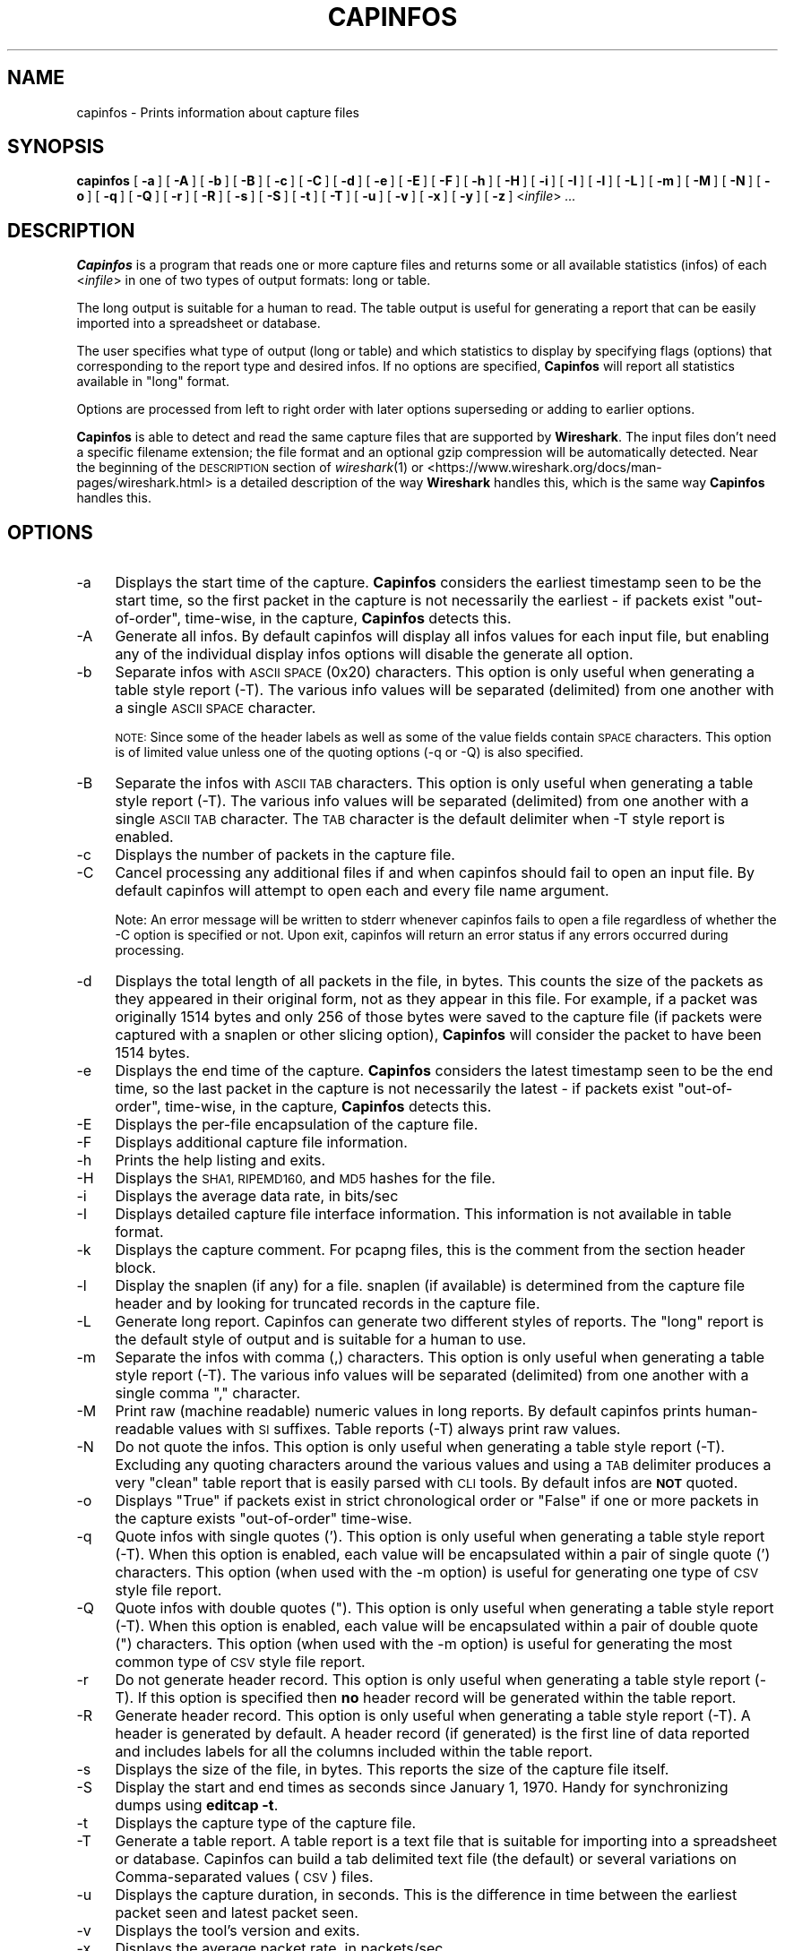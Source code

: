 .\" Automatically generated by Pod::Man 2.27 (Pod::Simple 3.28)
.\"
.\" Standard preamble:
.\" ========================================================================
.de Sp \" Vertical space (when we can't use .PP)
.if t .sp .5v
.if n .sp
..
.de Vb \" Begin verbatim text
.ft CW
.nf
.ne \\$1
..
.de Ve \" End verbatim text
.ft R
.fi
..
.\" Set up some character translations and predefined strings.  \*(-- will
.\" give an unbreakable dash, \*(PI will give pi, \*(L" will give a left
.\" double quote, and \*(R" will give a right double quote.  \*(C+ will
.\" give a nicer C++.  Capital omega is used to do unbreakable dashes and
.\" therefore won't be available.  \*(C` and \*(C' expand to `' in nroff,
.\" nothing in troff, for use with C<>.
.tr \(*W-
.ds C+ C\v'-.1v'\h'-1p'\s-2+\h'-1p'+\s0\v'.1v'\h'-1p'
.ie n \{\
.    ds -- \(*W-
.    ds PI pi
.    if (\n(.H=4u)&(1m=24u) .ds -- \(*W\h'-12u'\(*W\h'-12u'-\" diablo 10 pitch
.    if (\n(.H=4u)&(1m=20u) .ds -- \(*W\h'-12u'\(*W\h'-8u'-\"  diablo 12 pitch
.    ds L" ""
.    ds R" ""
.    ds C` ""
.    ds C' ""
'br\}
.el\{\
.    ds -- \|\(em\|
.    ds PI \(*p
.    ds L" ``
.    ds R" ''
.    ds C`
.    ds C'
'br\}
.\"
.\" Escape single quotes in literal strings from groff's Unicode transform.
.ie \n(.g .ds Aq \(aq
.el       .ds Aq '
.\"
.\" If the F register is turned on, we'll generate index entries on stderr for
.\" titles (.TH), headers (.SH), subsections (.SS), items (.Ip), and index
.\" entries marked with X<> in POD.  Of course, you'll have to process the
.\" output yourself in some meaningful fashion.
.\"
.\" Avoid warning from groff about undefined register 'F'.
.de IX
..
.nr rF 0
.if \n(.g .if rF .nr rF 1
.if (\n(rF:(\n(.g==0)) \{
.    if \nF \{
.        de IX
.        tm Index:\\$1\t\\n%\t"\\$2"
..
.        if !\nF==2 \{
.            nr % 0
.            nr F 2
.        \}
.    \}
.\}
.rr rF
.\"
.\" Accent mark definitions (@(#)ms.acc 1.5 88/02/08 SMI; from UCB 4.2).
.\" Fear.  Run.  Save yourself.  No user-serviceable parts.
.    \" fudge factors for nroff and troff
.if n \{\
.    ds #H 0
.    ds #V .8m
.    ds #F .3m
.    ds #[ \f1
.    ds #] \fP
.\}
.if t \{\
.    ds #H ((1u-(\\\\n(.fu%2u))*.13m)
.    ds #V .6m
.    ds #F 0
.    ds #[ \&
.    ds #] \&
.\}
.    \" simple accents for nroff and troff
.if n \{\
.    ds ' \&
.    ds ` \&
.    ds ^ \&
.    ds , \&
.    ds ~ ~
.    ds /
.\}
.if t \{\
.    ds ' \\k:\h'-(\\n(.wu*8/10-\*(#H)'\'\h"|\\n:u"
.    ds ` \\k:\h'-(\\n(.wu*8/10-\*(#H)'\`\h'|\\n:u'
.    ds ^ \\k:\h'-(\\n(.wu*10/11-\*(#H)'^\h'|\\n:u'
.    ds , \\k:\h'-(\\n(.wu*8/10)',\h'|\\n:u'
.    ds ~ \\k:\h'-(\\n(.wu-\*(#H-.1m)'~\h'|\\n:u'
.    ds / \\k:\h'-(\\n(.wu*8/10-\*(#H)'\z\(sl\h'|\\n:u'
.\}
.    \" troff and (daisy-wheel) nroff accents
.ds : \\k:\h'-(\\n(.wu*8/10-\*(#H+.1m+\*(#F)'\v'-\*(#V'\z.\h'.2m+\*(#F'.\h'|\\n:u'\v'\*(#V'
.ds 8 \h'\*(#H'\(*b\h'-\*(#H'
.ds o \\k:\h'-(\\n(.wu+\w'\(de'u-\*(#H)/2u'\v'-.3n'\*(#[\z\(de\v'.3n'\h'|\\n:u'\*(#]
.ds d- \h'\*(#H'\(pd\h'-\w'~'u'\v'-.25m'\f2\(hy\fP\v'.25m'\h'-\*(#H'
.ds D- D\\k:\h'-\w'D'u'\v'-.11m'\z\(hy\v'.11m'\h'|\\n:u'
.ds th \*(#[\v'.3m'\s+1I\s-1\v'-.3m'\h'-(\w'I'u*2/3)'\s-1o\s+1\*(#]
.ds Th \*(#[\s+2I\s-2\h'-\w'I'u*3/5'\v'-.3m'o\v'.3m'\*(#]
.ds ae a\h'-(\w'a'u*4/10)'e
.ds Ae A\h'-(\w'A'u*4/10)'E
.    \" corrections for vroff
.if v .ds ~ \\k:\h'-(\\n(.wu*9/10-\*(#H)'\s-2\u~\d\s+2\h'|\\n:u'
.if v .ds ^ \\k:\h'-(\\n(.wu*10/11-\*(#H)'\v'-.4m'^\v'.4m'\h'|\\n:u'
.    \" for low resolution devices (crt and lpr)
.if \n(.H>23 .if \n(.V>19 \
\{\
.    ds : e
.    ds 8 ss
.    ds o a
.    ds d- d\h'-1'\(ga
.    ds D- D\h'-1'\(hy
.    ds th \o'bp'
.    ds Th \o'LP'
.    ds ae ae
.    ds Ae AE
.\}
.rm #[ #] #H #V #F C
.\" ========================================================================
.\"
.IX Title "CAPINFOS 1"
.TH CAPINFOS 1 "2017-04-12" "2.2.6" "The Wireshark Network Analyzer"
.\" For nroff, turn off justification.  Always turn off hyphenation; it makes
.\" way too many mistakes in technical documents.
.if n .ad l
.nh
.SH "NAME"
capinfos \- Prints information about capture files
.SH "SYNOPSIS"
.IX Header "SYNOPSIS"
\&\fBcapinfos\fR
[\ \fB\-a\fR\ ]
[\ \fB\-A\fR\ ]
[\ \fB\-b\fR\ ]
[\ \fB\-B\fR\ ]
[\ \fB\-c\fR\ ]
[\ \fB\-C\fR\ ]
[\ \fB\-d\fR\ ]
[\ \fB\-e\fR\ ]
[\ \fB\-E\fR\ ]
[\ \fB\-F\fR\ ]
[\ \fB\-h\fR\ ]
[\ \fB\-H\fR\ ]
[\ \fB\-i\fR\ ]
[\ \fB\-I\fR\ ]
[\ \fB\-l\fR\ ]
[\ \fB\-L\fR\ ]
[\ \fB\-m\fR\ ]
[\ \fB\-M\fR\ ]
[\ \fB\-N\fR\ ]
[\ \fB\-o\fR\ ]
[\ \fB\-q\fR\ ]
[\ \fB\-Q\fR\ ]
[\ \fB\-r\fR\ ]
[\ \fB\-R\fR\ ]
[\ \fB\-s\fR\ ]
[\ \fB\-S\fR\ ]
[\ \fB\-t\fR\ ]
[\ \fB\-T\fR\ ]
[\ \fB\-u\fR\ ]
[\ \fB\-v\fR\ ]
[\ \fB\-x\fR\ ]
[\ \fB\-y\fR\ ]
[\ \fB\-z\fR\ ]
<\fIinfile\fR>
\&\fI...\fR
.SH "DESCRIPTION"
.IX Header "DESCRIPTION"
\&\fBCapinfos\fR is a program that reads one or more capture files and
returns some or all available statistics (infos) of each <\fIinfile\fR>
in one of two types of output formats: long or table.
.PP
The long output is suitable for a human to read.  The table output
is useful for generating a report that can be easily imported into
a spreadsheet or database.
.PP
The user specifies what type of output (long or table) and which
statistics to display by specifying flags (options) that corresponding
to the report type and desired infos.  If no options are specified,
\&\fBCapinfos\fR will report all statistics available in \*(L"long\*(R" format.
.PP
Options are processed from left to right order with later options
superseding or adding to earlier options.
.PP
\&\fBCapinfos\fR is able to detect and read the same capture files that are
supported by \fBWireshark\fR.
The input files don't need a specific filename extension; the file
format and an optional gzip compression will be automatically detected.
Near the beginning of the \s-1DESCRIPTION\s0 section of \fIwireshark\fR\|(1) or
<https://www.wireshark.org/docs/man\-pages/wireshark.html>
is a detailed description of the way \fBWireshark\fR handles this, which is
the same way \fBCapinfos\fR handles this.
.SH "OPTIONS"
.IX Header "OPTIONS"
.IP "\-a" 4
.IX Item "-a"
Displays the start time of the capture.  \fBCapinfos\fR considers
the earliest timestamp seen to be the start time, so the
first packet in the capture is not necessarily the earliest \-
if packets exist \*(L"out-of-order\*(R", time-wise, in the capture,
\&\fBCapinfos\fR detects this.
.IP "\-A" 4
.IX Item "-A"
Generate all infos. By default capinfos will display
all infos values for each input file, but enabling
any of the individual display infos options will
disable the generate all option.
.IP "\-b" 4
.IX Item "-b"
Separate infos with \s-1ASCII SPACE \s0(0x20) characters.
This option is only useful when generating a table
style report (\-T).  The various info values will be
separated (delimited) from one another with a single
\&\s-1ASCII SPACE\s0 character.
.Sp
\&\s-1NOTE:\s0 Since some of the header labels as well as some
of the value fields contain \s-1SPACE\s0 characters.  This
option is of limited value unless one of the quoting
options (\-q or \-Q) is also specified.
.IP "\-B" 4
.IX Item "-B"
Separate the infos with \s-1ASCII TAB\s0 characters.
This option is only useful when generating a table
style report (\-T).  The various info values will be
separated (delimited) from one another with a single
\&\s-1ASCII TAB\s0 character.  The \s-1TAB\s0 character is the default
delimiter when \-T style report is enabled.
.IP "\-c" 4
.IX Item "-c"
Displays the number of packets in the capture file.
.IP "\-C" 4
.IX Item "-C"
Cancel processing any additional files if and
when capinfos should fail to open an input file.
By default capinfos will attempt to open each and
every file name argument.
.Sp
Note: An error message will be written to stderr
whenever capinfos fails to open a file regardless
of whether the \-C option is specified or not.
Upon exit, capinfos will return an error status
if any errors occurred during processing.
.IP "\-d" 4
.IX Item "-d"
Displays the total length of all packets in the file, in
bytes.  This counts the size of the packets as they appeared
in their original form, not as they appear in this file.
For example, if a packet was originally 1514 bytes and only
256 of those bytes were saved to the capture file (if packets
were captured with a snaplen or other slicing option),
\&\fBCapinfos\fR will consider the packet to have been 1514 bytes.
.IP "\-e" 4
.IX Item "-e"
Displays the end time of the capture.  \fBCapinfos\fR considers
the latest timestamp seen to be the end time, so the
last packet in the capture is not necessarily the latest \-
if packets exist \*(L"out-of-order\*(R", time-wise, in the capture,
\&\fBCapinfos\fR detects this.
.IP "\-E" 4
.IX Item "-E"
Displays the per-file encapsulation of the capture file.
.IP "\-F" 4
.IX Item "-F"
Displays additional capture file information.
.IP "\-h" 4
.IX Item "-h"
Prints the help listing and exits.
.IP "\-H" 4
.IX Item "-H"
Displays the \s-1SHA1, RIPEMD160,\s0 and \s-1MD5\s0 hashes for the file.
.IP "\-i" 4
.IX Item "-i"
Displays the average data rate, in bits/sec
.IP "\-I" 4
.IX Item "-I"
Displays detailed capture file interface information. This information
is not available in table format.
.IP "\-k" 4
.IX Item "-k"
Displays the capture comment. For pcapng files, this is the comment from the
section header block.
.IP "\-l" 4
.IX Item "-l"
Display the snaplen (if any) for a file.
snaplen (if available) is determined from the capture file header
and by looking for truncated records in the capture file.
.IP "\-L" 4
.IX Item "-L"
Generate long report.  Capinfos can generate two
different styles of reports.  The \*(L"long\*(R" report is
the default style of output and is suitable for a
human to use.
.IP "\-m" 4
.IX Item "-m"
Separate the infos with comma (,) characters.  This option
is only useful when generating a table style report (\-T).
The various info values will be separated (delimited)
from one another with a single comma \*(L",\*(R" character.
.IP "\-M" 4
.IX Item "-M"
Print raw (machine readable) numeric values in long reports.
By default capinfos prints human-readable values with \s-1SI\s0
suffixes. Table reports (\-T) always print raw values.
.IP "\-N" 4
.IX Item "-N"
Do not quote the infos.  This option is only useful
when generating a table style report (\-T).  Excluding
any quoting characters around the various values and
using a \s-1TAB\s0 delimiter produces a very \*(L"clean\*(R" table
report that is easily parsed with \s-1CLI\s0 tools.  By
default infos are \fB\s-1NOT\s0\fR quoted.
.IP "\-o" 4
.IX Item "-o"
Displays \*(L"True\*(R" if packets exist in strict chronological order
or \*(L"False\*(R" if one or more packets in the capture exists
\&\*(L"out-of-order\*(R" time-wise.
.IP "\-q" 4
.IX Item "-q"
Quote infos with single quotes ('). This option is
only useful when generating a table style report (\-T).
When this option is enabled, each value will be
encapsulated within a pair of single quote (')
characters.  This option (when used  with the \-m
option) is useful for generating one type of \s-1CSV\s0
style file report.
.IP "\-Q" 4
.IX Item "-Q"
Quote infos with double quotes (\*(L").  This option is
only useful when generating a table style report (\-T).
When this option is enabled, each value will be
encapsulated within a pair of double quote (\*(R")
characters.  This option (when used with the \-m
option) is useful for generating the most common
type of \s-1CSV\s0 style file report.
.IP "\-r" 4
.IX Item "-r"
Do not generate header record.  This option is only
useful when generating a table style report (\-T).
If this option is specified then \fBno\fR header record will be
generated within the table report.
.IP "\-R" 4
.IX Item "-R"
Generate header record.  This option is only useful
when generating a table style report (\-T).  A header
is generated by default.  A header record (if generated)
is the first line of data reported and includes labels
for all the columns included within the table report.
.IP "\-s" 4
.IX Item "-s"
Displays the size of the file, in bytes.  This reports
the size of the capture file itself.
.IP "\-S" 4
.IX Item "-S"
Display the start and end times as seconds since January
1, 1970. Handy for synchronizing dumps using \fBeditcap \-t\fR.
.IP "\-t" 4
.IX Item "-t"
Displays the capture type of the capture file.
.IP "\-T" 4
.IX Item "-T"
Generate a table report. A table report is a text file
that is suitable for importing into a spreadsheet or
database.  Capinfos can build a tab delimited text file
(the default) or several variations on Comma-separated
values (\s-1CSV\s0) files.
.IP "\-u" 4
.IX Item "-u"
Displays the capture duration, in seconds.  This is the
difference in time between the earliest packet seen and
latest packet seen.
.IP "\-v" 4
.IX Item "-v"
Displays the tool's version and exits.
.IP "\-x" 4
.IX Item "-x"
Displays the average packet rate, in packets/sec
.IP "\-y" 4
.IX Item "-y"
Displays the average data rate, in bytes/sec
.IP "\-z" 4
.IX Item "-z"
Displays the average packet size, in bytes
.SH "EXAMPLES"
.IX Header "EXAMPLES"
To see a description of the capinfos options use:
.PP
.Vb 1
\&    capinfos \-h
.Ve
.PP
To generate a long form report for the capture file
mycapture.pcap use:
.PP
.Vb 1
\&    capinfos mycapture.pcap
.Ve
.PP
To generate a \s-1TAB\s0 delimited table form report for the capture
file mycapture.pcap use:
.PP
.Vb 1
\&    capinfos \-T mycapture.pcap
.Ve
.PP
To generate a \s-1CSV\s0 style table form report for the capture
file mycapture.pcap use:
.PP
.Vb 1
\&    capinfos \-T \-m \-Q mycapture.pcap
.Ve
.PP
or
.PP
.Vb 1
\&    capinfos \-TmQ mycapture.pcap
.Ve
.PP
To generate a \s-1TAB\s0 delimited table style report with just the
filenames, capture type, capture encapsulation type and packet
count for all the pcap files in the current directory use:
.PP
.Vb 1
\&    capinfos \-T \-t \-E \-c *.pcap
.Ve
.PP
or
.PP
.Vb 1
\&    capinfos \-TtEs *.pcap
.Ve
.PP
Note: The ability to use of filename globbing characters are
a feature of *nix style command shells.
.PP
To generate a \s-1CSV\s0 delimited table style report of all infos
for all pcap files in the current directory and write it to
a text file called mycaptures.csv use:
.PP
.Vb 1
\&    capinfos \-TmQ *.pcap >mycaptures.csv
.Ve
.PP
The resulting mycaptures.csv file can be easily imported
into spreadsheet applications.
.SH "SEE ALSO"
.IX Header "SEE ALSO"
\&\fIpcap\fR\|(3), \fIwireshark\fR\|(1), \fImergecap\fR\|(1), \fIeditcap\fR\|(1), \fItshark\fR\|(1),
\&\fIdumpcap\fR\|(1), \fIpcap\-filter\fR\|(7) or \fItcpdump\fR\|(8)
.SH "NOTES"
.IX Header "NOTES"
\&\fBCapinfos\fR is part of the \fBWireshark\fR distribution.  The latest version
of \fBWireshark\fR can be found at <https://www.wireshark.org>.
.PP
\&\s-1HTML\s0 versions of the Wireshark project man pages are available at:
<https://www.wireshark.org/docs/man\-pages>.
.SH "AUTHORS"
.IX Header "AUTHORS"
.Vb 3
\&  Original Author
\&  \-\-\-\-\-\-\-\- \-\-\-\-\-\-
\&  Ian Schorr           <ian[AT]ianschorr.com>
\&
\&
\&  Contributors
\&  \-\-\-\-\-\-\-\-\-\-\-\-
\&  Gerald Combs         <gerald[AT]wireshark.org>
\&  Jim Young            <jyoung[AT]gsu.edu>
.Ve
